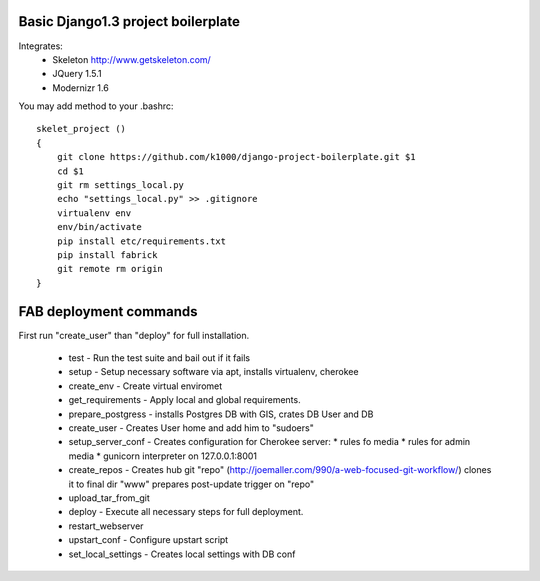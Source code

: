 Basic Django1.3 project boilerplate
-----------------------------------


Integrates:
   * Skeleton http://www.getskeleton.com/
   * JQuery 1.5.1 
   * Modernizr 1.6 

You may add method to your .bashrc::

        skelet_project ()
        {
            git clone https://github.com/k1000/django-project-boilerplate.git $1
            cd $1
            git rm settings_local.py
            echo "settings_local.py" >> .gitignore
            virtualenv env
            env/bin/activate
            pip install etc/requirements.txt
            pip install fabrick
            git remote rm origin
        }

FAB deployment commands
-----------------------

First run "create_user" than "deploy" for full installation.

  * test - Run the test suite and bail out if it fails
  * setup - Setup necessary software via apt, installs virtualenv, cherokee
  * create_env - Create virtual enviromet
  * get_requirements - Apply local and global requirements.
  * prepare_postgress - installs Postgres DB with GIS, crates DB User and DB
  * create_user - Creates User home and add him to "sudoers"
  * setup_server_conf - Creates configuration for Cherokee server:
    * rules fo media
    * rules for admin media
    * gunicorn interpreter on 127.0.0.1:8001
  * create_repos - Creates hub git "repo" (http://joemaller.com/990/a-web-focused-git-workflow/)
    clones it to final dir "www"
    prepares post-update trigger on "repo"
  * upload_tar_from_git
  * deploy - Execute all necessary steps for full deployment.
  * restart_webserver
  * upstart_conf - Configure upstart script
  * set_local_settings - Creates local settings with DB conf